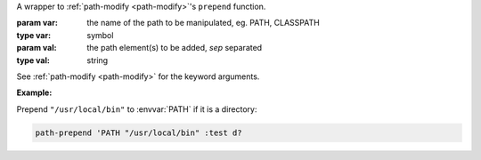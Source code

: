 A wrapper to :ref:`path-modify <path-modify>`'s ``prepend`` function.

:param var: the name of the path to be manipulated, eg. PATH, CLASSPATH
:type var: symbol
:param val: the path element(s) to be added, `sep` separated
:type val: string

See :ref:`path-modify <path-modify>` for the keyword arguments.

:Example:

Prepend ``"/usr/local/bin"`` to :envvar:`PATH` if it is a directory:

.. code-block:: idio

   path-prepend 'PATH "/usr/local/bin" :test d?


